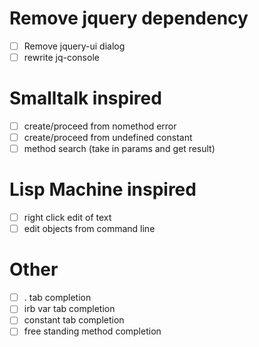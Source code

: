* Remove jquery dependency
- [ ] Remove jquery-ui dialog
- [ ] rewrite jq-console
* Smalltalk inspired
- [ ] create/proceed from nomethod error
- [ ] create/proceed from undefined constant
- [ ] method search (take in params and get result)

* Lisp Machine inspired
- [ ] right click edit of text
- [ ] edit objects from command line

* Other
- [ ] . tab completion
- [ ] irb var tab completion
- [ ] constant tab completion
- [ ] free standing method completion
